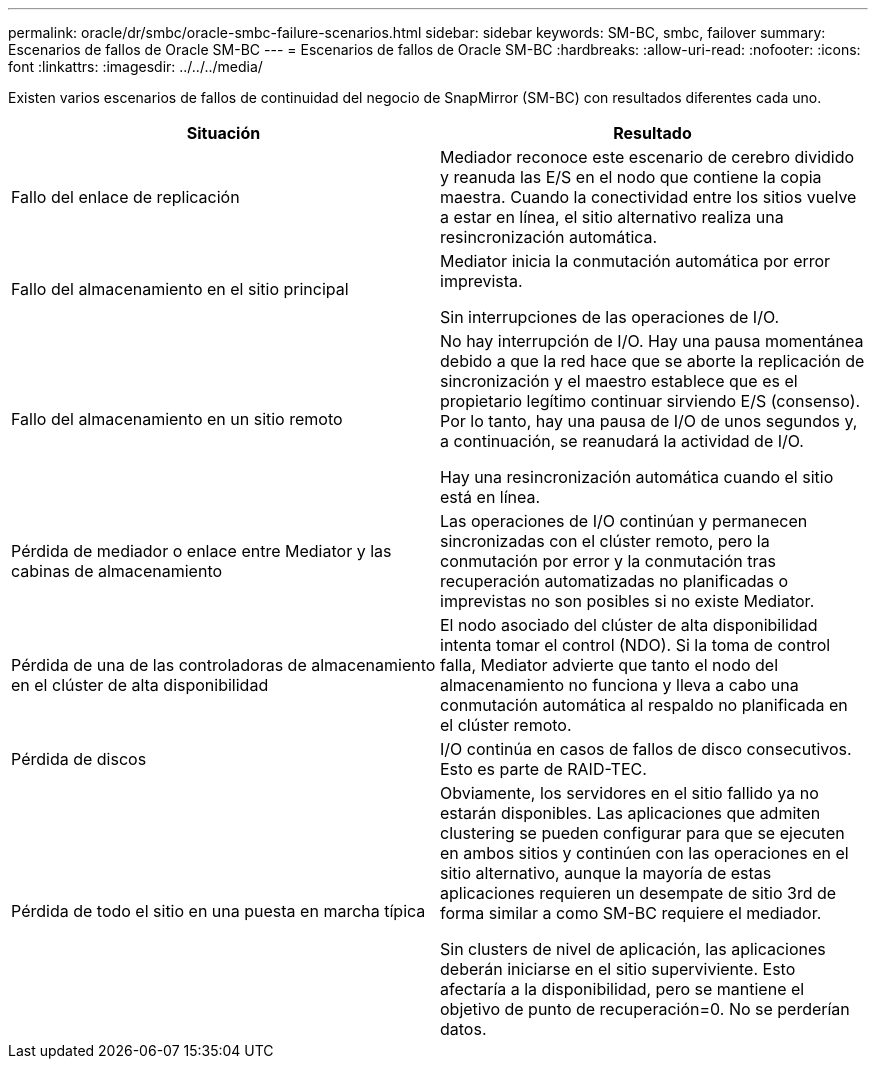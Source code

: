 ---
permalink: oracle/dr/smbc/oracle-smbc-failure-scenarios.html 
sidebar: sidebar 
keywords: SM-BC, smbc, failover 
summary: Escenarios de fallos de Oracle SM-BC 
---
= Escenarios de fallos de Oracle SM-BC
:hardbreaks:
:allow-uri-read: 
:nofooter: 
:icons: font
:linkattrs: 
:imagesdir: ../../../media/


[role="lead"]
Existen varios escenarios de fallos de continuidad del negocio de SnapMirror (SM-BC) con resultados diferentes cada uno.

[cols="1,1"]
|===
| Situación | Resultado 


| Fallo del enlace de replicación | Mediador reconoce este escenario de cerebro dividido y reanuda las E/S en el nodo que contiene la copia maestra. Cuando la conectividad entre los sitios vuelve a estar en línea, el sitio alternativo realiza una resincronización automática. 


| Fallo del almacenamiento en el sitio principal | Mediator inicia la conmutación automática por error imprevista.

Sin interrupciones de las operaciones de I/O. 


| Fallo del almacenamiento en un sitio remoto | No hay interrupción de I/O. Hay una pausa momentánea debido a que la red hace que se aborte la replicación de sincronización y el maestro establece que es el propietario legítimo continuar sirviendo E/S (consenso). Por lo tanto, hay una pausa de I/O de unos segundos y, a continuación, se reanudará la actividad de I/O.

Hay una resincronización automática cuando el sitio está en línea. 


| Pérdida de mediador o enlace entre Mediator y las cabinas de almacenamiento | Las operaciones de I/O continúan y permanecen sincronizadas con el clúster remoto, pero la conmutación por error y la conmutación tras recuperación automatizadas no planificadas o imprevistas no son posibles si no existe Mediator. 


| Pérdida de una de las controladoras de almacenamiento en el clúster de alta disponibilidad | El nodo asociado del clúster de alta disponibilidad intenta tomar el control (NDO). Si la toma de control falla, Mediator advierte que tanto el nodo del almacenamiento no funciona y lleva a cabo una conmutación automática al respaldo no planificada en el clúster remoto. 


| Pérdida de discos | I/O continúa en casos de fallos de disco consecutivos. Esto es parte de RAID-TEC. 


| Pérdida de todo el sitio en una puesta en marcha típica | Obviamente, los servidores en el sitio fallido ya no estarán disponibles. Las aplicaciones que admiten clustering se pueden configurar para que se ejecuten en ambos sitios y continúen con las operaciones en el sitio alternativo, aunque la mayoría de estas aplicaciones requieren un desempate de sitio 3rd de forma similar a como SM-BC requiere el mediador.

Sin clusters de nivel de aplicación, las aplicaciones deberán iniciarse en el sitio superviviente. Esto afectaría a la disponibilidad, pero se mantiene el objetivo de punto de recuperación=0. No se perderían datos. 
|===